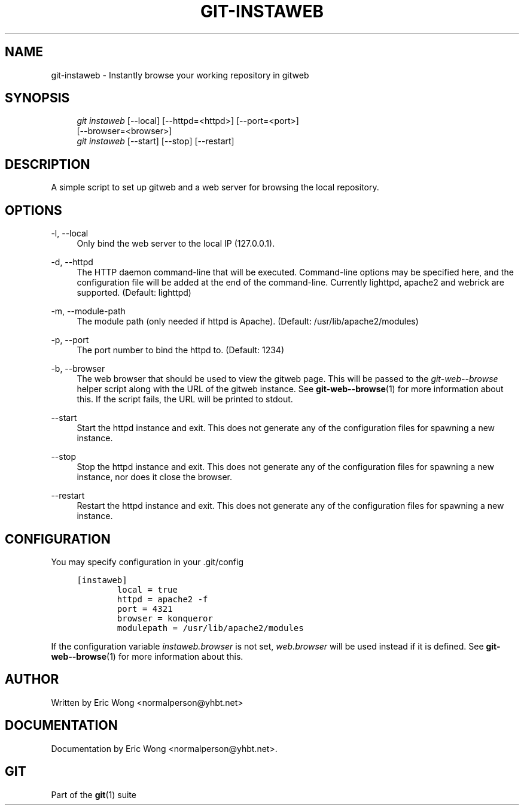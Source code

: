 .\"     Title: git-instaweb
.\"    Author: 
.\" Generator: DocBook XSL Stylesheets v1.73.2 <http://docbook.sf.net/>
.\"      Date: 04/02/2009
.\"    Manual: Git Manual
.\"    Source: Git 1.6.2.rc0.64.ge9cc0
.\"
.TH "GIT\-INSTAWEB" "1" "04/02/2009" "Git 1\.6\.2\.rc0\.64\.ge9cc0" "Git Manual"
.\" disable hyphenation
.nh
.\" disable justification (adjust text to left margin only)
.ad l
.SH "NAME"
git-instaweb - Instantly browse your working repository in gitweb
.SH "SYNOPSIS"
.sp
.RS 4
.nf
\fIgit instaweb\fR [\-\-local] [\-\-httpd=<httpd>] [\-\-port=<port>]
               [\-\-browser=<browser>]
\fIgit instaweb\fR [\-\-start] [\-\-stop] [\-\-restart]
.fi
.RE
.SH "DESCRIPTION"
A simple script to set up gitweb and a web server for browsing the local repository\.
.sp
.SH "OPTIONS"
.PP
\-l, \-\-local
.RS 4
Only bind the web server to the local IP (127\.0\.0\.1)\.
.RE
.PP
\-d, \-\-httpd
.RS 4
The HTTP daemon command\-line that will be executed\. Command\-line options may be specified here, and the configuration file will be added at the end of the command\-line\. Currently lighttpd, apache2 and webrick are supported\. (Default: lighttpd)
.RE
.PP
\-m, \-\-module\-path
.RS 4
The module path (only needed if httpd is Apache)\. (Default: /usr/lib/apache2/modules)
.RE
.PP
\-p, \-\-port
.RS 4
The port number to bind the httpd to\. (Default: 1234)
.RE
.PP
\-b, \-\-browser
.RS 4
The web browser that should be used to view the gitweb page\. This will be passed to the
\fIgit\-web\-\-browse\fR
helper script along with the URL of the gitweb instance\. See
\fBgit-web--browse\fR(1)
for more information about this\. If the script fails, the URL will be printed to stdout\.
.RE
.PP
\-\-start
.RS 4
Start the httpd instance and exit\. This does not generate any of the configuration files for spawning a new instance\.
.RE
.PP
\-\-stop
.RS 4
Stop the httpd instance and exit\. This does not generate any of the configuration files for spawning a new instance, nor does it close the browser\.
.RE
.PP
\-\-restart
.RS 4
Restart the httpd instance and exit\. This does not generate any of the configuration files for spawning a new instance\.
.RE
.SH "CONFIGURATION"
You may specify configuration in your \.git/config
.sp
.sp
.RS 4
.nf

\.ft C
[instaweb]
        local = true
        httpd = apache2 \-f
        port = 4321
        browser = konqueror
        modulepath = /usr/lib/apache2/modules

\.ft

.fi
.RE
If the configuration variable \fIinstaweb\.browser\fR is not set, \fIweb\.browser\fR will be used instead if it is defined\. See \fBgit-web--browse\fR(1) for more information about this\.
.sp
.SH "AUTHOR"
Written by Eric Wong <normalperson@yhbt\.net>
.sp
.SH "DOCUMENTATION"
Documentation by Eric Wong <normalperson@yhbt\.net>\.
.sp
.SH "GIT"
Part of the \fBgit\fR(1) suite
.sp
